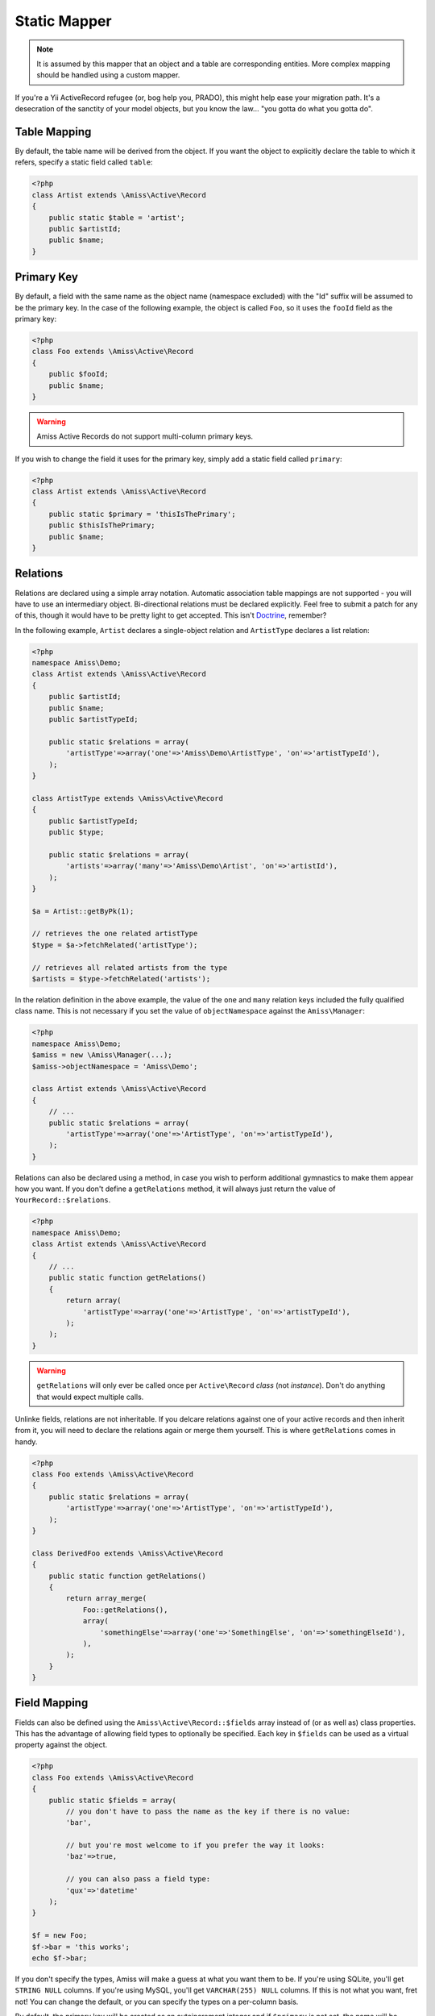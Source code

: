 Static Mapper
=============

.. note::   It is assumed by this mapper that an object and a table are corresponding entities. 
            More complex mapping should be handled using a custom mapper.


If you're a Yii ActiveRecord refugee (or, bog help you, PRADO), this might help ease your migration path. It's a desecration of the sanctity of your model objects, but you know the law... "you gotta do what you gotta do".


Table Mapping
-------------

By default, the table name will be derived from the object. If you want the object to explicitly declare the table to which it refers, specify a static field called ``table``:

.. code-block:: php
    
    <?php
    class Artist extends \Amiss\Active\Record
    {
        public static $table = 'artist';
        public $artistId;
        public $name;
    }


Primary Key
-----------

By default, a field with the same name as the object name (namespace excluded) with the "Id" suffix will be assumed to be the primary key. In the case of the following example, the object is called ``Foo``, so it uses the ``fooId`` field as the primary key:

.. code-block:: php

    <?php
    class Foo extends \Amiss\Active\Record
    {
        public $fooId;
        public $name;
    }


.. warning:: Amiss Active Records do not support multi-column primary keys.


If you wish to change the field it uses for the primary key, simply add a static field called ``primary``:

.. code-block:: php
    
    <?php
    class Artist extends \Amiss\Active\Record
    {
        public static $primary = 'thisIsThePrimary';
        public $thisIsThePrimary;
        public $name;
    }


Relations
---------

Relations are declared using a simple array notation. Automatic association table mappings are not supported - you will have to use an intermediary object. Bi-directional relations must be declared explicitly. Feel free to submit a patch for any of this, though it would have to be pretty light to get accepted. This isn't `Doctrine <http://www.doctrine-project.org/>`_, remember?

In the following example, ``Artist`` declares a single-object relation and ``ArtistType`` declares a list relation:

.. code-block:: php

    <?php
    namespace Amiss\Demo;
    class Artist extends \Amiss\Active\Record
    {
        public $artistId;
        public $name;
        public $artistTypeId;

        public static $relations = array(
            'artistType'=>array('one'=>'Amiss\Demo\ArtistType', 'on'=>'artistTypeId'),
        );
    }

    class ArtistType extends \Amiss\Active\Record
    {
        public $artistTypeId;
        public $type;

        public static $relations = array(
            'artists'=>array('many'=>'Amiss\Demo\Artist', 'on'=>'artistId'),
        );
    }
    
    $a = Artist::getByPk(1);
    
    // retrieves the one related artistType
    $type = $a->fetchRelated('artistType');
    
    // retrieves all related artists from the type
    $artists = $type->fetchRelated('artists');


In the relation definition in the above example, the value of the ``one`` and ``many`` relation keys included the fully qualified class name. This is not necessary if you set the value of ``objectNamespace`` against the ``Amiss\Manager``:

.. code-block:: php

    <?php
    namespace Amiss\Demo;
    $amiss = new \Amiss\Manager(...);
    $amiss->objectNamespace = 'Amiss\Demo';
    
    class Artist extends \Amiss\Active\Record
    {
        // ...
        public static $relations = array(
            'artistType'=>array('one'=>'ArtistType', 'on'=>'artistTypeId'),
        );
    }


Relations can also be declared using a method, in case you wish to perform additional gymnastics to make them appear how you want. If you don't define a ``getRelations`` method, it will always just return the value of ``YourRecord::$relations``.

.. code-block:: php

    <?php
    namespace Amiss\Demo;
    class Artist extends \Amiss\Active\Record
    {
        // ...
        public static function getRelations() 
        {
            return array(
                'artistType'=>array('one'=>'ArtistType', 'on'=>'artistTypeId'),
            );
        );
    }

.. warning:: ``getRelations`` will only ever be called once per ``Active\Record`` *class* (not *instance*). Don't do anything that would expect multiple calls.


Unlinke fields, relations are not inheritable. If you delcare relations against one of your active records and then inherit from it, you will need to declare the relations again or merge them yourself. This is where ``getRelations`` comes in handy.

.. code-block:: php

    <?php
    class Foo extends \Amiss\Active\Record
    {
        public static $relations = array(
            'artistType'=>array('one'=>'ArtistType', 'on'=>'artistTypeId'),
        );
    }

    class DerivedFoo extends \Amiss\Active\Record
    {
        public static function getRelations()
        {
            return array_merge(
                Foo::getRelations(),
                array(
                    'somethingElse'=>array('one'=>'SomethingElse', 'on'=>'somethingElseId'),
                ),
            );
        }
    }




Field Mapping
-------------

Fields can also be defined using the ``Amiss\Active\Record::$fields`` array instead of (or as well as) class properties. This has the advantage of allowing field types to optionally be specified. Each key in ``$fields`` can be used as a virtual property against the object.

.. code-block:: php
    
    <?php
    class Foo extends \Amiss\Active\Record
    {
        public static $fields = array(
            // you don't have to pass the name as the key if there is no value:
            'bar',

            // but you're most welcome to if you prefer the way it looks:
            'baz'=>true,

            // you can also pass a field type:
            'qux'=>'datetime'
        );
    }

    $f = new Foo;
    $f->bar = 'this works';
    echo $f->bar;


If you don't specify the types, Amiss will make a guess at what you want them to be. If you're using SQLite, you'll get ``STRING NULL`` columns. If you're using MySQL, you'll get ``VARCHAR(255) NULL`` columns. If this is not what you want, fret not! You can change the default, or you can specify the types on a per-column basis.

By default, the primary key will be created as an autoincrement integer and if ``$primary`` is not set, the name will be inferred from the name of the class. You can override the type of the primary key's column.

When using the default primary key name, simply add a key to the ``$fields`` array with the name of the key as it will be inferred:

.. code-block:: php

    <?php
    class Test extends \Amiss\Active\Record
    {
        public static $fields = array(
            'testId'=>'VARCHAR(1234),
            'foo',
            'bar',
        );
    }


When specifying a key name:

.. code-block:: php

    <?php
    class Test extends \Amiss\Active\Record
    {
        public static $primary = 'fooId',
        public static $fields = array(
            'fooId'=>'VARCHAR(1234),
            'foo',
            'bar',
        );
    }
